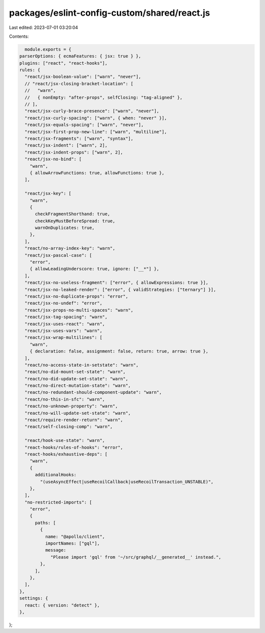 packages/eslint-config-custom/shared/react.js
=============================================

Last edited: 2023-07-01 03:20:04

Contents:

.. code-block:: js

    module.exports = {
  parserOptions: { ecmaFeatures: { jsx: true } },
  plugins: ["react", "react-hooks"],
  rules: {
    "react/jsx-boolean-value": ["warn", "never"],
    // "react/jsx-closing-bracket-location": [
    //   "warn",
    //   { nonEmpty: "after-props", selfClosing: "tag-aligned" },
    // ],
    "react/jsx-curly-brace-presence": ["warn", "never"],
    "react/jsx-curly-spacing": ["warn", { when: "never" }],
    "react/jsx-equals-spacing": ["warn", "never"],
    "react/jsx-first-prop-new-line": ["warn", "multiline"],
    "react/jsx-fragments": ["warn", "syntax"],
    "react/jsx-indent": ["warn", 2],
    "react/jsx-indent-props": ["warn", 2],
    "react/jsx-no-bind": [
      "warn",
      { allowArrowFunctions: true, allowFunctions: true },
    ],

    "react/jsx-key": [
      "warn",
      {
        checkFragmentShorthand: true,
        checkKeyMustBeforeSpread: true,
        warnOnDuplicates: true,
      },
    ],
    "react/no-array-index-key": "warn",
    "react/jsx-pascal-case": [
      "error",
      { allowLeadingUnderscore: true, ignore: ["__*"] },
    ],
    "react/jsx-no-useless-fragment": ["error", { allowExpressions: true }],
    "react/jsx-no-leaked-render": ["error", { validStrategies: ["ternary"] }],
    "react/jsx-no-duplicate-props": "error",
    "react/jsx-no-undef": "error",
    "react/jsx-props-no-multi-spaces": "warn",
    "react/jsx-tag-spacing": "warn",
    "react/jsx-uses-react": "warn",
    "react/jsx-uses-vars": "warn",
    "react/jsx-wrap-multilines": [
      "warn",
      { declaration: false, assignment: false, return: true, arrow: true },
    ],
    "react/no-access-state-in-setstate": "warn",
    "react/no-did-mount-set-state": "warn",
    "react/no-did-update-set-state": "warn",
    "react/no-direct-mutation-state": "warn",
    "react/no-redundant-should-component-update": "warn",
    "react/no-this-in-sfc": "warn",
    "react/no-unknown-property": "warn",
    "react/no-will-update-set-state": "warn",
    "react/require-render-return": "warn",
    "react/self-closing-comp": "warn",

    "react/hook-use-state": "warn",
    "react-hooks/rules-of-hooks": "error",
    "react-hooks/exhaustive-deps": [
      "warn",
      {
        additionalHooks:
          "(useAsyncEffect|useRecoilCallback|useRecoilTransaction_UNSTABLE)",
      },
    ],
    "no-restricted-imports": [
      "error",
      {
        paths: [
          {
            name: "@apollo/client",
            importNames: ["gql"],
            message:
              "Please import 'gql' from '~/src/graphql/__generated__' instead.",
          },
        ],
      },
    ],
  },
  settings: {
    react: { version: "detect" },
  },
};


